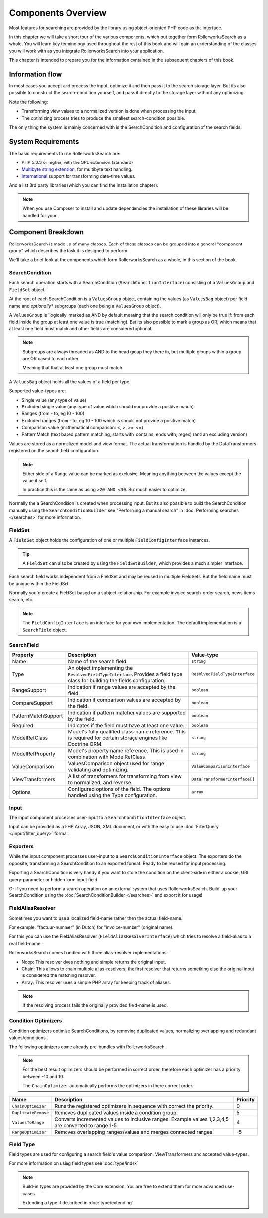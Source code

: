 Components Overview
===================

Most features for searching are provided by the library
using object-oriented PHP code as the interface.

In this chapter we will take a short tour of the various components, which put
together form RollerworksSearch as a whole. You will learn key
terminology used throughout the rest of this book and will gain an
understanding of the classes you will work with as you integrate
RollerworksSearch into your application.

This chapter is intended to prepare you for the information contained in the
subsequent chapters of this book.

Information flow
----------------

In most cases you accept and process the input, optimize it and then pass it to the
search storage layer. But its also possible to construct the search-condition yourself,
and pass it directly to the storage layer without any optimizing.

Note the following:

* Transforming view values to a normalized version is done when processing the input.
* The optimizing process tries to produce the smallest search-condition possible.

The only thing the system is mainly concerned with is the SearchCondition and
configuration of the search fields.

System Requirements
-------------------

The basic requirements to use RollerworksSearch are:

* PHP 5.3.3 or higher, with the SPL extension (standard)
* `Multibyte string extension <http://www.php.net/manual/en/mbstring.setup.php>`_, for multibyte text handling.
* `International <http://www.php.net/manual/en/book.intl.php>`_ support for transforming date-time values.

And a list 3rd party libraries (which you can find the installation chapter).

.. note::

    When you use Composer to install and update dependencies the
    installation of these libraries will be handled for your.

Component Breakdown
-------------------

RollerworksSearch is made up of many classes. Each of these classes can be grouped
into a general "component group" which describes the task it is designed to
perform.

We'll take a brief look at the components which form RollerworksSearch as a whole,
in this section of the book.

SearchCondition
~~~~~~~~~~~~~~~

Each search operation starts with a SearchCondition (``SearchConditionInterface``)
consisting of a ``ValuesGroup`` and ``FieldSet`` object.

At the root of each SearchCondition is a ``ValuesGroup`` object, containing
the values (as ``ValuesBag`` object) per field name and *optionally** subgroups
(each one being a ``ValuesGroup`` object).

A ``ValuesGroup`` is 'logically' marked as AND by default meaning that the search
condition will only be true if: from each field inside the group at least one value
is true (matching). But its also possible to mark a group as OR, which means that at
least one field must match and other fields are considered optional.

.. note::

    Subgroups are always threaded as AND to the head group they there in,
    but multiple groups within a group are OR cased to each other.

    Meaning that that at least one group must match.

A ``ValuesBag`` object holds all the values of a field per type.

Supported value-types are:

* Single value (any type of value)
* Excluded single value (any type of value which should not provide a positive match)
* Ranges (from - to, eg 10 - 100)
* Excluded ranges (from - to, eg 10 - 100 which is should not provide a positive match)
* Comparison value (mathematical comparison: <, >, >=, <=)
* PatternMatch (text based pattern matching, starts with, contains, ends with, regex) (and an excluding version)

Values are stored as a normalized model and view format.
The actual transformation is handled by the DataTransformers registered on the search field configuration.

.. note::

    Either side of a Range value can be marked as exclusive.
    Meaning anything between the values except the value it self.

    In practice this is the same as using ``>20 AND <30``.
    But much easier to optimize.

Normally the a SearchCondition is created when processing input.
But its also possible to build the SearchCondition manually using the
``SearchConditionBuilder`` see "Performing a manual search"
in :doc:`Performing searches </searches>` for more information.

FieldSet
~~~~~~~~

A ``FieldSet`` object holds the configuration of
one or multiple ``FieldConfigInterface`` instances.

.. tip::

    A ``FieldSet`` can also be created by using the ``FieldSetBuilder``,
    which provides a much simpler interface.

Each search field works independent from a FieldSet and may be reused in multiple FieldSets.
But the field name must be unique within the FieldSet.

Normally you`d create a FieldSet based on a subject-relationship.
For example invoice search, order search, news items search, etc.

.. note::

    The ``FieldConfigInterface`` is an interface for your own implementation.
    The default implementation is a ``SearchField`` object.

SearchField
~~~~~~~~~~~

+----------------------+------------------------------------------------------------------------------------+---------------------------------+
| Property             | Description                                                                        | Value-type                      |
+======================+====================================================================================+=================================+
| Name                 | Name of the search field.                                                          | ``string``                      |
+----------------------+------------------------------------------------------------------------------------+---------------------------------+
| Type                 | An object implementing the ``ResolvedFieldTypeInterface``.                         | ``ResolvedFieldTypeInterface``  |
|                      | Provides a field type class for building the fields configuration.                 |                                 |
+----------------------+------------------------------------------------------------------------------------+---------------------------------+
| RangeSupport         | Indication if range values are accepted by the field.                              | ``boolean``                     |
+----------------------+------------------------------------------------------------------------------------+---------------------------------+
| CompareSupport       | Indication if comparison values are accepted by the field.                         | ``boolean``                     |
+----------------------+------------------------------------------------------------------------------------+---------------------------------+
| PatternMatchSupport  | Indication if pattern matcher values are supported by the field.                   | ``boolean``                     |
+----------------------+------------------------------------------------------------------------------------+---------------------------------+
| Required             | Indicates if the field must have at least one value.                               | ``boolean``                     |
+----------------------+------------------------------------------------------------------------------------+---------------------------------+
| ModelRefClass        | Model's fully qualified class-name reference.                                      | ``string``                      |
|                      | This is required for certain storage engines like Doctrine ORM.                    |                                 |
+----------------------+------------------------------------------------------------------------------------+---------------------------------+
| ModelRefProperty     | Model's property name reference.                                                   | ``string``                      |
|                      | This is used in combination with ModelRefClass                                     |                                 |
+----------------------+------------------------------------------------------------------------------------+---------------------------------+
| ValueComparison      | ValuesComparison object used for range validating and optimizing.                  | ``ValueComparisonInterface``    |
+----------------------+------------------------------------------------------------------------------------+---------------------------------+
| ViewTransformers     | A list of transformers for transforming from view to normalized, and reverse.      | ``DataTransformerInterface[]``  |
+----------------------+------------------------------------------------------------------------------------+---------------------------------+
| Options              | Configured options of the field. The options handled using the Type configuration. | ``array``                       |
+----------------------+------------------------------------------------------------------------------------+---------------------------------+

Input
~~~~~

The input component processes user-input to a
``SearchConditionInterface`` object.

Input can be provided as a PHP Array, JSON, XML document, or with the easy to use
:doc:`FilterQuery </input/filter_query>` format.

Exporters
~~~~~~~~~

While the input component processes user-input to a ``SearchConditionInterface`` object.
The exporters do the opposite, transforming a SearchCondition to an exported
format. Ready to be reused for input processing.

Exporting a SearchCondition is very handy if you want to store the condition
on the client-side in either a cookie, URI query-parameter or hidden form input field.

Or if you need to perform a search operation on an external system that uses RollerworksSearch.
Build-up your SearchCondition using the :doc:`SearchConditionBuilder </searches>` and export it for usage!

FieldAliasResolver
~~~~~~~~~~~~~~~~~~

Sometimes you want to use a localized field-name rather then
the actual field-name.

For example: "factuur-nummer" (in Dutch) for "invoice-number" (original name).

For this you can use the FieldAliasResolver (``FieldAliasResolverInterface``)
which tries to resolve a field-alias to a real field-name.

RollerworksSearch comes bundled with three alias-resolver implementations:

* Noop: This resolver does nothing and simple returns the original input.
* Chain: This allows to chain multiple alias-resolvers, the first resolver that returns
  something else the original input is considered the matching resolver.
* Array: This resolver uses a simple PHP array for keeping track of aliases.

.. note::

    If the resolving process fails the originally provided field-name is used.

Condition Optimizers
~~~~~~~~~~~~~~~~~~~~

Condition optimizers optimize SearchConditions,
by removing duplicated values, normalizing overlapping
and redundant values/conditions.

The following optimizers come already pre-bundles with RollerworksSearch.

.. note::

    For the best result optimizers should be performed in correct order,
    therefore each optimizer has a priority between -10 and 10.

    The ``ChainOptimizer`` automatically performs the optimizers in
    there correct order.

+--------------------------+------------------------------------------------------------------------+----------+
| Name                     | Description                                                            | Priority |
+==========================+========================================================================+==========+
| ``ChainOptimizer``       | Runs the registered optimizers in sequence with correct the priority.  | 0        |
+--------------------------+------------------------------------------------------------------------+----------+
| ``DuplicateRemove``      | Removes duplicated values inside a condition group.                    | 5        |
+--------------------------+------------------------------------------------------------------------+----------+
| ``ValuesToRange``        | Converts incremented values to inclusive ranges.                       | 4        |
|                          | Example values 1,2,3,4,5 are converted to range 1-5                    |          |
+--------------------------+------------------------------------------------------------------------+----------+
| ``RangeOptimizer``       | Removes overlapping ranges/values and merges connected ranges.         | -5       |
+--------------------------+------------------------------------------------------------------------+----------+

Field Type
~~~~~~~~~~

Field types are used for configuring a search field's value comparison,
ViewTransformers and accepted value-types.

For more information on using field types see :doc:`type/index`

.. note::

    Build-in types are provided by the Core extension.
    You are free to extend them for more advanced use-cases.

    Extending a type if described in :doc:`type/extending`

